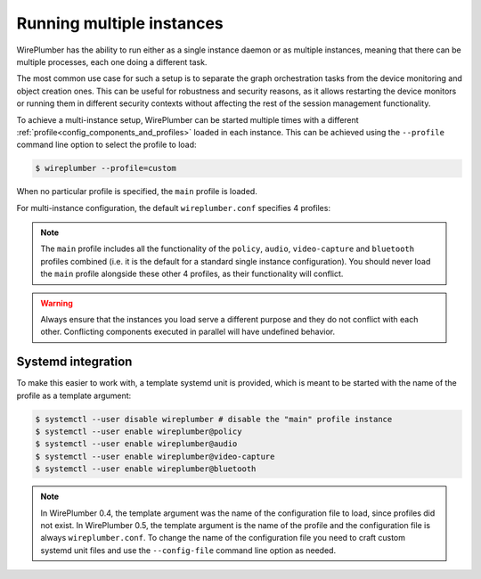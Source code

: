 .. _daemon_multi_instance:

Running multiple instances
==========================

WirePlumber has the ability to run either as a single instance daemon or as
multiple instances, meaning that there can be multiple processes, each one
doing a different task.

The most common use case for such a setup is to separate the graph orchestration
tasks from the device monitoring and object creation ones. This can be useful
for robustness and security reasons, as it allows restarting the device monitors
or running them in different security contexts without affecting the rest of the
session management functionality.

To achieve a multi-instance setup, WirePlumber can be started multiple times
with a different :ref:`profile<config_components_and_profiles>` loaded in each
instance. This can be achieved using the ``--profile`` command line option to
select the profile to load:

.. code-block:: console

  $ wireplumber --profile=custom

When no particular profile is specified, the ``main`` profile is loaded.

For multi-instance configuration, the default ``wireplumber.conf`` specifies 4
profiles:

.. describe:: policy

  This profile runs all the policy scripts, i.e. ones that monitor changes
  in the graph and execute actions to link nodes, select default devices,
  create new nodes or configure existing ones differently.

.. describe:: audio

  The audio profile runs the ALSA and ALSA MIDI monitors, which make audio &
  MIDI devices available to PipeWire.

.. describe:: bluetooth

  The bluetooth profile runs the BlueZ and BlueZ MIDI monitors, which enable
  Bluetooth audio & MIDI devices and other Bluetooth functionality tied to the
  A2DP, HSP, HFP and BAP profiles, using BlueZ.

.. describe:: video-capture

  The video-capture profile runs the V4L2 and libcamera monitors, which make
  video capture devices, such as cameras and HDMI capture cards, available
  to PipeWire.

.. note::

  The ``main`` profile includes all the functionality of the ``policy``,
  ``audio``, ``video-capture`` and ``bluetooth`` profiles combined (i.e. it is
  the default for a standard single instance configuration). You should never
  load the ``main`` profile alongside these other 4 profiles, as their
  functionality will conflict.

.. warning::

  Always ensure that the instances you load serve a different purpose and they
  do not conflict with each other. Conflicting components executed in parallel
  will have undefined behavior.

Systemd integration
-------------------

To make this easier to work with, a template systemd unit is provided, which is
meant to be started with the name of the profile as a template argument:

.. code-block:: console

  $ systemctl --user disable wireplumber # disable the "main" profile instance
  $ systemctl --user enable wireplumber@policy
  $ systemctl --user enable wireplumber@audio
  $ systemctl --user enable wireplumber@video-capture
  $ systemctl --user enable wireplumber@bluetooth

.. note::

   In WirePlumber 0.4, the template argument was the name of the configuration
   file to load, since profiles did not exist. In WirePlumber 0.5, the template
   argument is the name of the profile and the configuration file is always
   ``wireplumber.conf``. To change the name of the configuration file you need
   to craft custom systemd unit files and use the ``--config-file`` command line
   option as needed.
